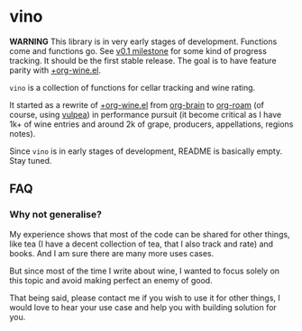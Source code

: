 :PROPERTIES:
:ID:                     e2554430-e28e-4b63-b598-5718bea73a62
:END:

* vino
:PROPERTIES:
:ID:                     d66cbe06-0cbb-4805-9696-9ca31850590b
:END:

*WARNING* This library is in very early stages of development. Functions come
and functions go. See [[https://github.com/d12frosted/vulpea/milestone/1][v0.1 milestone]] for some kind of progress tracking. It
should be the first stable release. The goal is to have feature parity with
[[https://github.com/d12frosted/environment/blob/3d387cb95353cfe79826d24abbfd1b6091669957/emacs/lisp/%2Borg-wine.el][+org-wine.el]].

=vino= is a collection of functions for cellar tracking and wine rating.

It started as a rewrite of [[https://github.com/d12frosted/environment/blob/3d387cb95353cfe79826d24abbfd1b6091669957/emacs/lisp/%2Borg-wine.el][+org-wine.el]] from [[https://github.com/Kungsgeten/org-brain][org-brain]] to [[https://github.com/org-roam/org-roam/][org-roam]] (of course,
using [[https://github.com/d12frosted/vulpea][vulpea]]) in performance pursuit (it become critical as I have 1k+ of wine
entries and around 2k of grape, producers, appellations, regions notes).

Since =vino= is in early stages of development, README is basically empty. Stay
tuned.

** FAQ
:PROPERTIES:
:ID:                     299283b3-6f65-497c-9a87-7638bbc0f4ec
:END:

*** Why not generalise?
:PROPERTIES:
:ID:                     75f7f880-998b-4cb6-b047-e2f6473c412c
:END:

My experience shows that most of the code can be shared for other things, like
tea (I have a decent collection of tea, that I also track and rate) and books.
And I am sure there are many more uses cases.

But since most of the time I write about wine, I wanted to focus solely on this
topic and avoid making perfect an enemy of good.

That being said, please contact me if you wish to use it for other things, I
would love to hear your use case and help you with building solution for you.
